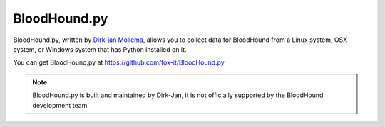 BloodHound.py
=============

BloodHound.py, written by `Dirk-jan Mollema`_, allows you to collect
data for BloodHound from a Linux system, OSX system, or Windows
system that has Python installed on it.

.. _Dirk-jan Mollema: https://twitter.com/_dirkjan

You can get BloodHound.py at https://github.com/fox-it/BloodHound.py

.. note:: BloodHound.py is built and maintained by Dirk-Jan, it is not
   officially supported by the BloodHound development team
